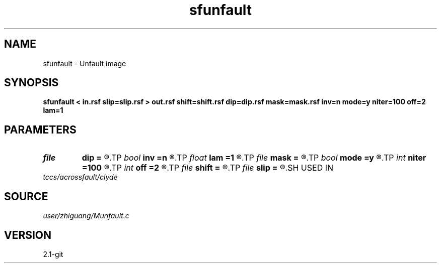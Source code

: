 .TH sfunfault 1  "APRIL 2019" Madagascar "Madagascar Manuals"
.SH NAME
sfunfault \- Unfault image 
.SH SYNOPSIS
.B sfunfault < in.rsf slip=slip.rsf > out.rsf shift=shift.rsf dip=dip.rsf mask=mask.rsf inv=n mode=y niter=100 off=2 lam=1
.SH PARAMETERS
.PD 0
.TP
.I file   
.B dip
.B =
.R  	auxiliary input file name
.TP
.I bool   
.B inv
.B =n
.R  [y/n]
.TP
.I float  
.B lam
.B =1
.R  	regularization
.TP
.I file   
.B mask
.B =
.R  	auxiliary output file name
.TP
.I bool   
.B mode
.B =y
.R  [y/n]
.TP
.I int    
.B niter
.B =100
.R  	number of iterations
.TP
.I int    
.B off
.B =2
.R  	offset to fault
.TP
.I file   
.B shift
.B =
.R  	auxiliary input file name
.TP
.I file   
.B slip
.B =
.R  	auxiliary input file name
.SH USED IN
.TP
.I tccs/acrossfault/clyde
.SH SOURCE
.I user/zhiguang/Munfault.c
.SH VERSION
2.1-git
